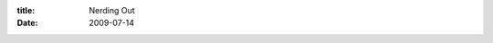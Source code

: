 :title: Nerding Out
:date: 2009-07-14

.. raw:: html

    I have a tendency to do some things that others consider odd... among those things is my computer habits. I like to run my IM through my IRC client... which is a text mode client (aka no pretty pictures) It works great for me, and allows me to connect remotely into my session and talk to folks.<br /><br />For this I was using coLinux on my windows gaming machine. Which allows me to run Linux as a daemon process. But this grew tiresome as sometimes I like to turn off that beast since it is so loud. So at about midnight last night I decided I should just build a always on server. At first this seemed like it was destined for failure.<br /><br />I didn't have a spare network port on my router to even connect another computer. So I found extra network cards to plug into my always on server to use it as a router. Ok that problem solved, then I realized I didn't have a PC-PC network cables (crossover cables) and thought that would end my fun, but turns out modern NICs have auto-mdix which can flip one side to a router port instead of a normal computer port, thus fixing the problem.<br /><br />So I pull out my biggest baddest computer that is sitting around collecting dust, find out that I had given away the heat sink and didn't have any spares for it. Next computer... didn't have any RAM for it, same with the next two. I pull out the bottom of the bucket, a AMD Duron 800MHz, it is i686 so I can run Archlinux on it, but I couldn't find ram for it either... digging and digging though my parts box I finally found two sticks of SD-RAM, 32MB each.<br /><br />So I put all these parts together on my bed to test them, find they are all working including a rather iffy 8GB hard drive I found. I install Archlinux on it, get it all setup for headless running, power it off, remove the video card, and move to it's new home:<br /><br /><a onblur="try {parent.deselectBloggerImageGracefully();} catch(e) {}" href="http://3.bp.blogspot.com/_VdW3SLYWB44/SlzksCLwSrI/AAAAAAAAABc/xfR20GOB3W4/s1600-h/serversmall.JPG"><img style="margin: 0px auto 10px; display: block; text-align: center; cursor: pointer; width: 400px; height: 300px;" src="http://3.bp.blogspot.com/_VdW3SLYWB44/SlzksCLwSrI/AAAAAAAAABc/xfR20GOB3W4/s400/serversmall.JPG" alt="" id="BLOGGER_PHOTO_ID_5358409101815597746" border="0" /></a><br /><br />Yup, that's right, no case, here are some quotes about that:<br /><br />05:24:31 jelly12gen | Wraithan: woo it's bare boned<br />05:25:59 tigrmesh | you were serious!  it really is just sitting on a shelf<br />05:26:45 [F]LillianYIM | it's like all open air and such<br />05:27:26 tigrmesh | it never occurred to me that a case is 'merely' an accessory<br />05:49:06 DigitalKiwi | I hope that's not running like that >.><br />06:01:35 DigitalKiwi | well it could explode!<br /><br />I have a throttle on the fan making it near silent. overall this system should be REALLY low power making it ideal for an always on system.